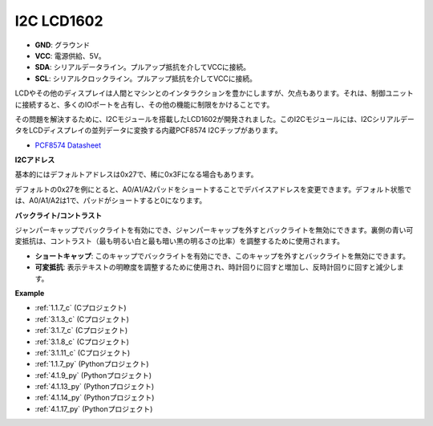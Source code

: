 .. _i2c_lcd1602:

I2C LCD1602
==============

.. image:: img/i2c_lcd1602.png
    :width: 800

* **GND**: グラウンド
* **VCC**: 電源供給、5V。
* **SDA**: シリアルデータライン。プルアップ抵抗を介してVCCに接続。
* **SCL**: シリアルクロックライン。プルアップ抵抗を介してVCCに接続。

LCDやその他のディスプレイは人間とマシンとのインタラクションを豊かにしますが、欠点もあります。それは、制御ユニットに接続すると、多くのIOポートを占有し、その他の機能に制限をかけることです。

その問題を解決するために、I2Cモジュールを搭載したLCD1602が開発されました。このI2Cモジュールには、I2CシリアルデータをLCDディスプレイの並列データに変換する内蔵PCF8574 I2Cチップがあります。

* `PCF8574 Datasheet <https://www.ti.com/lit/ds/symlink/pcf8574.pdf?ts=1627006546204&ref_url=https%253A%252F%252Fwww.google.com%252F>`_

**I2Cアドレス**

基本的にはデフォルトアドレスは0x27で、稀に0x3Fになる場合もあります。

デフォルトの0x27を例にとると、A0/A1/A2パッドをショートすることでデバイスアドレスを変更できます。デフォルト状態では、A0/A1/A2は1で、パッドがショートすると0になります。

.. image:: img/i2c_address.jpg
    :width: 600

**バックライト/コントラスト**

ジャンパーキャップでバックライトを有効にでき、ジャンパーキャップを外すとバックライトを無効にできます。裏側の青い可変抵抗は、コントラスト（最も明るい白と最も暗い黒の明るさの比率）を調整するために使用されます。

.. image:: img/back_lcd1602.jpg

* **ショートキャップ**: このキャップでバックライトを有効にでき、このキャップを外すとバックライトを無効にできます。
* **可変抵抗**: 表示テキストの明瞭度を調整するために使用され、時計回りに回すと増加し、反時計回りに回すと減少します。



**Example**

* :ref:`1.1.7_c` (Cプロジェクト)
* :ref:`3.1.3_c` (Cプロジェクト)
* :ref:`3.1.7_c` (Cプロジェクト)
* :ref:`3.1.8_c` (Cプロジェクト)
* :ref:`3.1.11_c` (Cプロジェクト)
* :ref:`1.1.7_py` (Pythonプロジェクト)
* :ref:`4.1.9_py` (Pythonプロジェクト)
* :ref:`4.1.13_py` (Pythonプロジェクト)
* :ref:`4.1.14_py` (Pythonプロジェクト)
* :ref:`4.1.17_py` (Pythonプロジェクト)






